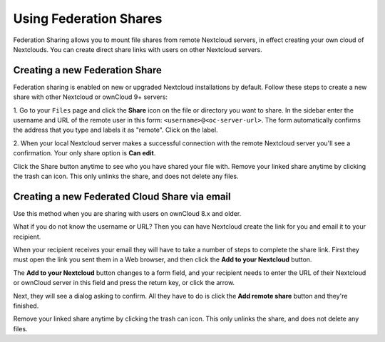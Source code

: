 =======================
Using Federation Shares
=======================

Federation Sharing allows you to mount file shares from remote Nextcloud servers, in effect
creating your own cloud of Nextclouds. You can create direct share links with
users on other Nextcloud servers.

Creating a new Federation Share
-------------------------------

Federation sharing is enabled on new or upgraded Nextcloud installations
by default. Follow these steps to create a new share with other Nextcloud or ownCloud 9+ servers:

1. Go to your ``Files`` page and click the **Share** icon on the file or directory
you want to share. In the sidebar enter the username and URL of the remote user
in this form: ``<username>@<oc-server-url>``. The form automatically confirms the address
that you type and labels it as "remote". Click on the label.

.. image:: ../images/direct-share-1.png
   :alt:

2. When your local Nextcloud server makes a successful connection with the remote
Nextcloud server you'll see a confirmation. Your only share option is **Can
edit**.

Click the Share button anytime to see who you have shared your file with. Remove
your linked share anytime by clicking the trash can icon. This only unlinks the
share, and does not delete any files.

Creating a new Federated Cloud Share via email
----------------------------------------------

Use this method when you are sharing with users on ownCloud 8.x and older.

What if you do not know the username or URL? Then you can have Nextcloud create
the link for you and email it to your recipient.

.. image:: ../images/create_public_share-6.png
   :alt:

When your recipient receives your email they will have to take a number of
steps to complete the share link. First they must open the link you sent them in
a Web browser, and then click the **Add to your Nextcloud** button.

.. image:: ../images/create_public_share-8.png
   :alt:

The **Add to your Nextcloud** button changes to a form field, and your recipient
needs to enter the URL of their Nextcloud or ownCloud server in this field and press the
return key, or click the arrow.

.. image:: ../images/create_public_share-9.png
   :alt:

Next, they will see a dialog asking to confirm. All they have to do is click
the **Add remote share** button and they're finished.

Remove your linked share anytime by clicking the trash can icon. This only
unlinks the share, and does not delete any files.
